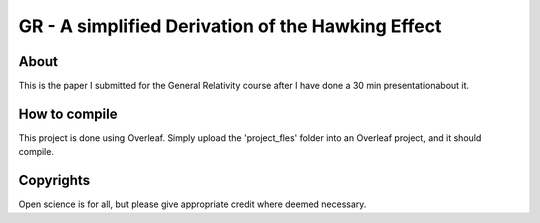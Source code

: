 ============================
GR - A simplified Derivation of the Hawking Effect
============================

.. image:: https://img.shields.io/badge/License-MIT-yellow.svg
   :target: https://github.com/dprelipcean/GR-SimpleHawkingEffect/blob/master/LICENSE



About
------

This is the paper I submitted for the General Relativity course after I have done a 30 min presentationabout it.


How to compile
---------------

This project is done using Overleaf. Simply upload the 'project_fles' folder into an Overleaf project, and it should compile.

Copyrights
---------------

Open science is for all, but please give appropriate credit where deemed necessary.
